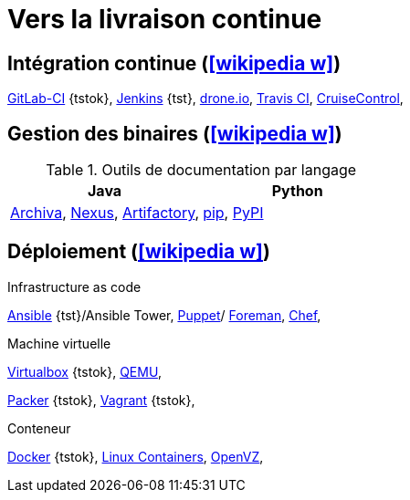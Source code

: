 = Vers la livraison continue
// https://fr.wikipedia.org/wiki/Int%C3%A9gration_continue
// https://fr.wikipedia.org/wiki/D%C3%A9ploiement_continu
// https://fr.wikipedia.org/wiki/Livraison_continue

== Intégration continue (icon:wikipedia-w[link="https://en.wikipedia.org/wiki/Continuous_integration"])
https://about.gitlab.com/features/gitlab-ci-cd/[GitLab-CI] {tstok},
http://jenkins-ci.org/[Jenkins] {tst},
https://drone.io/[drone.io],
https://travis-ci.org/[Travis CI],
http://cruisecontrol.sourceforge.net/[CruiseControl],

== Gestion des binaires (icon:wikipedia-w[link="https://en.wikipedia.org/wiki/Binary_repository_manager"])
.Outils de documentation par langage
[%header]
|===
| Java | Python

| https://archiva.apache.org/[Archiva],
http://www.sonatype.org/nexus/[Nexus],
https://www.jfrog.com/artifactory/[Artifactory],
| https://pip.pypa.io/en/stable/[pip],
https://pypi.python.org/pypihttps://pypi.python.org/pypi[PyPI]

|===

== Déploiement (icon:wikipedia-w[link="https://en.wikipedia.org/wiki/Software_deployment"])
.Infrastructure as code
https://www.ansible.com/[Ansible] {tst}/Ansible Tower,
https://puppet.com/[Puppet]/ https://theforeman.org/[Foreman],
https://www.chef.io/[Chef],

.Machine virtuelle
https://www.virtualbox.org/[Virtualbox] {tstok},
https://en.wikipedia.org/wiki/QEMU[QEMU],

https://www.packer.io/[Packer] {tstok},
https://www.vagrantup.com/[Vagrant] {tstok},

.Conteneur
https://www.docker.com/[Docker] {tstok},
https://linuxcontainers.org/[Linux Containers],
https://openvz.org/Main_Page[OpenVZ],
